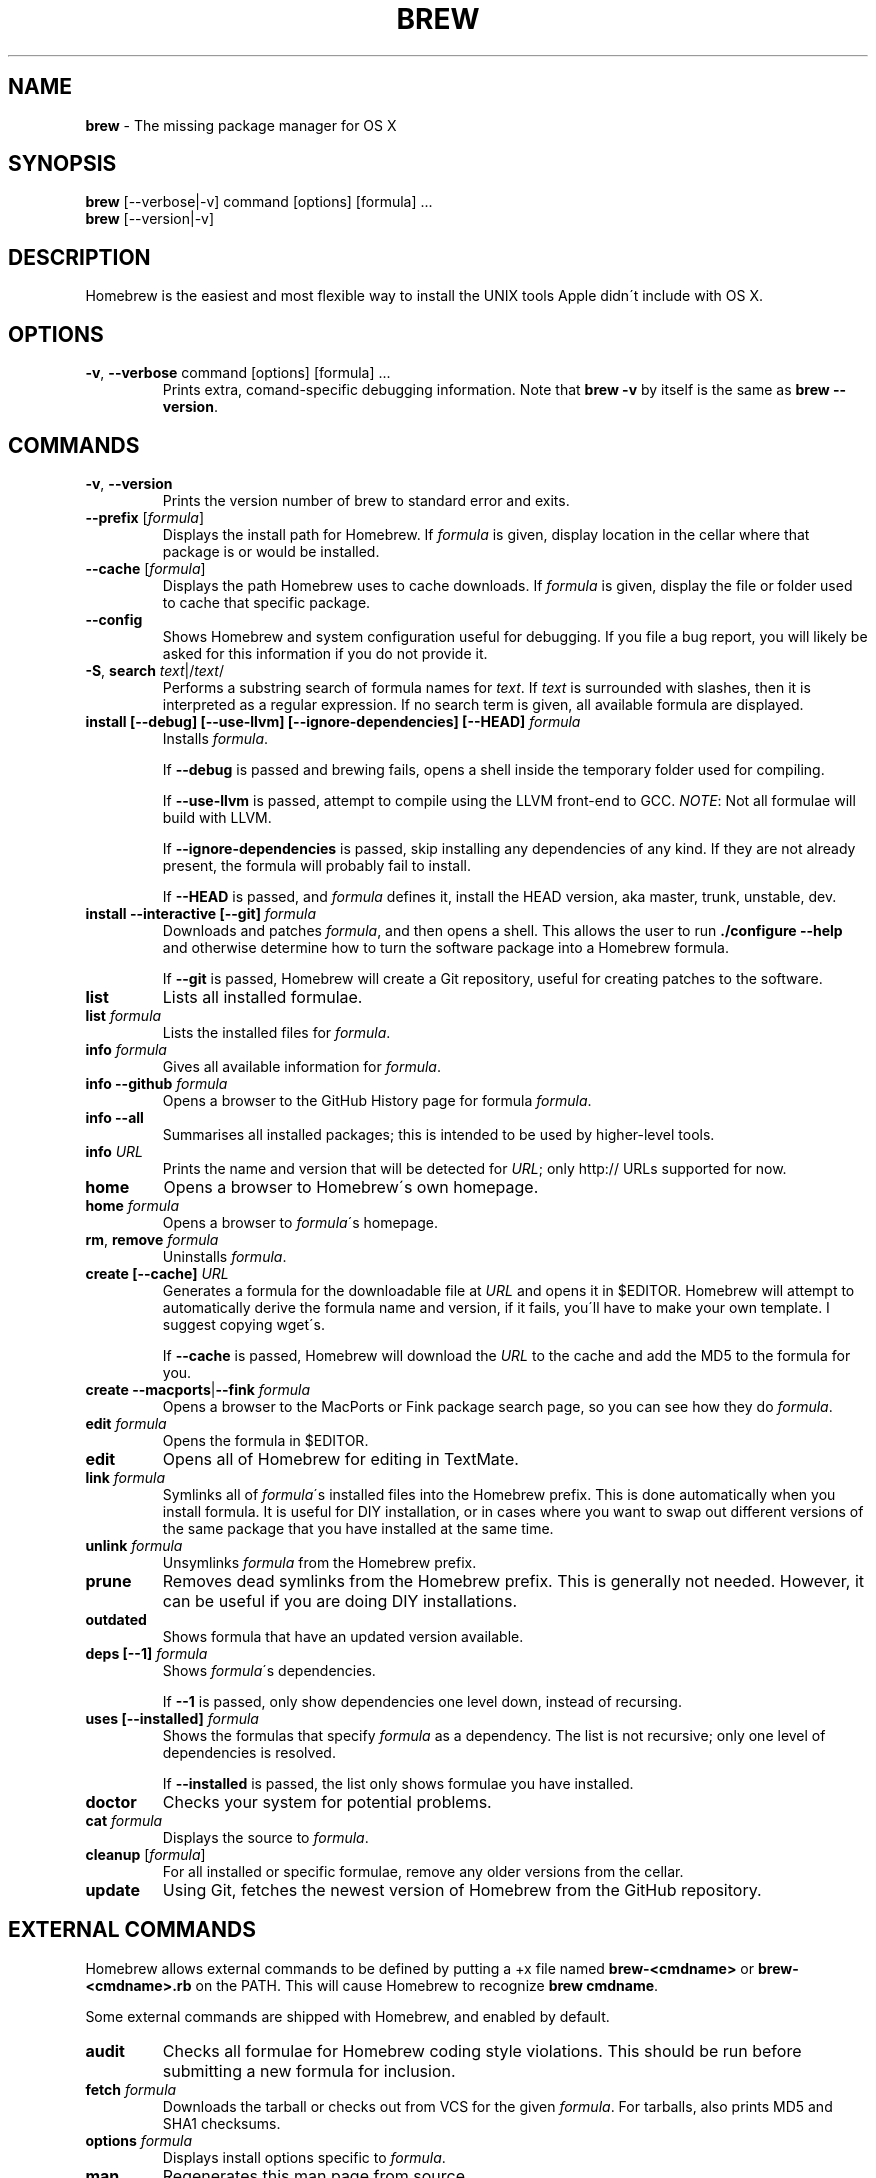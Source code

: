 .\" generated with Ronn/v0.7.3
.\" http://github.com/rtomayko/ronn/tree/0.7.3
.
.TH "BREW" "1" "September 2010" "Homebrew" "brew"
.
.SH "NAME"
\fBbrew\fR \- The missing package manager for OS X
.
.SH "SYNOPSIS"
\fBbrew\fR [\-\-verbose|\-v] command [options] [formula] \.\.\.
.
.br
\fBbrew\fR [\-\-version|\-v]
.
.SH "DESCRIPTION"
Homebrew is the easiest and most flexible way to install the UNIX tools Apple didn\'t include with OS X\.
.
.SH "OPTIONS"
.
.TP
\fB\-v\fR, \fB\-\-verbose\fR command [options] [formula] \.\.\.
Prints extra, comand\-specific debugging information\. Note that \fBbrew \-v\fR by itself is the same as \fBbrew \-\-version\fR\.
.
.SH "COMMANDS"
.
.TP
\fB\-v\fR, \fB\-\-version\fR
Prints the version number of brew to standard error and exits\.
.
.TP
\fB\-\-prefix\fR [\fIformula\fR]
Displays the install path for Homebrew\. If \fIformula\fR is given, display location in the cellar where that package is or would be installed\.
.
.TP
\fB\-\-cache\fR [\fIformula\fR]
Displays the path Homebrew uses to cache downloads\. If \fIformula\fR is given, display the file or folder used to cache that specific package\.
.
.TP
\fB\-\-config\fR
Shows Homebrew and system configuration useful for debugging\. If you file a bug report, you will likely be asked for this information if you do not provide it\.
.
.TP
\fB\-S\fR, \fBsearch\fR \fItext\fR|/\fItext\fR/
Performs a substring search of formula names for \fItext\fR\. If \fItext\fR is surrounded with slashes, then it is interpreted as a regular expression\. If no search term is given, all available formula are displayed\.
.
.TP
\fBinstall [\-\-debug] [\-\-use\-llvm] [\-\-ignore\-dependencies] [\-\-HEAD]\fR \fIformula\fR
Installs \fIformula\fR\.
.
.IP
If \fB\-\-debug\fR is passed and brewing fails, opens a shell inside the temporary folder used for compiling\.
.
.IP
If \fB\-\-use\-llvm\fR is passed, attempt to compile using the LLVM front\-end to GCC\. \fINOTE\fR: Not all formulae will build with LLVM\.
.
.IP
If \fB\-\-ignore\-dependencies\fR is passed, skip installing any dependencies of any kind\. If they are not already present, the formula will probably fail to install\.
.
.IP
If \fB\-\-HEAD\fR is passed, and \fIformula\fR defines it, install the HEAD version, aka master, trunk, unstable, dev\.
.
.TP
\fBinstall \-\-interactive [\-\-git]\fR \fIformula\fR
Downloads and patches \fIformula\fR, and then opens a shell\. This allows the user to run \fB\./configure \-\-help\fR and otherwise determine how to turn the software package into a Homebrew formula\.
.
.IP
If \fB\-\-git\fR is passed, Homebrew will create a Git repository, useful for creating patches to the software\.
.
.TP
\fBlist\fR
Lists all installed formulae\.
.
.TP
\fBlist\fR \fIformula\fR
Lists the installed files for \fIformula\fR\.
.
.TP
\fBinfo\fR \fIformula\fR
Gives all available information for \fIformula\fR\.
.
.TP
\fBinfo \-\-github\fR \fIformula\fR
Opens a browser to the GitHub History page for formula \fIformula\fR\.
.
.TP
\fBinfo \-\-all\fR
Summarises all installed packages; this is intended to be used by higher\-level tools\.
.
.TP
\fBinfo\fR \fIURL\fR
Prints the name and version that will be detected for \fIURL\fR; only http:// URLs supported for now\.
.
.TP
\fBhome\fR
Opens a browser to Homebrew\'s own homepage\.
.
.TP
\fBhome\fR \fIformula\fR
Opens a browser to \fIformula\fR\'s homepage\.
.
.TP
\fBrm\fR, \fBremove\fR \fIformula\fR
Uninstalls \fIformula\fR\.
.
.TP
\fBcreate [\-\-cache]\fR \fIURL\fR
Generates a formula for the downloadable file at \fIURL\fR and opens it in $EDITOR\. Homebrew will attempt to automatically derive the formula name and version, if it fails, you\'ll have to make your own template\. I suggest copying wget\'s\.
.
.IP
If \fB\-\-cache\fR is passed, Homebrew will download the \fIURL\fR to the cache and add the MD5 to the formula for you\.
.
.TP
\fBcreate \-\-macports\fR|\fB\-\-fink\fR \fIformula\fR
Opens a browser to the MacPorts or Fink package search page, so you can see how they do \fIformula\fR\.
.
.TP
\fBedit\fR \fIformula\fR
Opens the formula in $EDITOR\.
.
.TP
\fBedit\fR
Opens all of Homebrew for editing in TextMate\.
.
.TP
\fBlink\fR \fIformula\fR
Symlinks all of \fIformula\fR\'s installed files into the Homebrew prefix\. This is done automatically when you install formula\. It is useful for DIY installation, or in cases where you want to swap out different versions of the same package that you have installed at the same time\.
.
.TP
\fBunlink\fR \fIformula\fR
Unsymlinks \fIformula\fR from the Homebrew prefix\.
.
.TP
\fBprune\fR
Removes dead symlinks from the Homebrew prefix\. This is generally not needed\. However, it can be useful if you are doing DIY installations\.
.
.TP
\fBoutdated\fR
Shows formula that have an updated version available\.
.
.TP
\fBdeps [\-\-1]\fR \fIformula\fR
Shows \fIformula\fR\'s dependencies\.
.
.IP
If \fB\-\-1\fR is passed, only show dependencies one level down, instead of recursing\.
.
.TP
\fBuses [\-\-installed]\fR \fIformula\fR
Shows the formulas that specify \fIformula\fR as a dependency\. The list is not recursive; only one level of dependencies is resolved\.
.
.IP
If \fB\-\-installed\fR is passed, the list only shows formulae you have installed\.
.
.TP
\fBdoctor\fR
Checks your system for potential problems\.
.
.TP
\fBcat\fR \fIformula\fR
Displays the source to \fIformula\fR\.
.
.TP
\fBcleanup\fR [\fIformula\fR]
For all installed or specific formulae, remove any older versions from the cellar\.
.
.TP
\fBupdate\fR
Using Git, fetches the newest version of Homebrew from the GitHub repository\.
.
.SH "EXTERNAL COMMANDS"
Homebrew allows external commands to be defined by putting a +x file named \fBbrew\-<cmdname>\fR or \fBbrew\-<cmdname>\.rb\fR on the PATH\. This will cause Homebrew to recognize \fBbrew cmdname\fR\.
.
.P
Some external commands are shipped with Homebrew, and enabled by default\.
.
.TP
\fBaudit\fR
Checks all formulae for Homebrew coding style violations\. This should be run before submitting a new formula for inclusion\.
.
.TP
\fBfetch\fR \fIformula\fR
Downloads the tarball or checks out from VCS for the given \fIformula\fR\. For tarballs, also prints MD5 and SHA1 checksums\.
.
.TP
\fBoptions\fR \fIformula\fR
Displays install options specific to \fIformula\fR\.
.
.TP
\fBman\fR
Regenerates this man page from source\.
.
.IP
\fINOTE\fR: Requires \fBronn\fR \fIhttp://rtomayko\.github\.com/ronn/\fR\.
.
.TP
\fBmissing\fR
Checks all installed formuale for missing dependencies\.
.
.TP
\fBserver\fR
Starts a local webserver with an app that lets you browse available formulae, similar to \fBgem server\fR\.
.
.IP
\fINOTE\fR: Requires \fBsinatra\fR \fIhttp://www\.sinatrarb\.com/\fR\.
.
.TP
\fBtest\fR \fIformula\fR
A few formulae provide a test method\. \fBbrew test <formula>\fR runs this test method\. There is no standard output or return code, but it should generally indicate to the user if something is wrong with the installed formula\.
.
.IP
Example: \fBbrew install jruby && brew test jruby\fR
.
.SH "ENVIRONMENT"
.
.TP
HOMEBREW_DEBUG
If set, instructs Homebrew to always assume \fB\-\-debug\fR when running commands\.
.
.TP
HOMEBREW_DEBUG_INSTALL
When \fBbrew install \-d\fR or \fBbrew install \-i\fR drops into a shell, \fBHOMEBREW_DEBUG_INSTALL\fR will be set to the name of the formula being brewed\.
.
.TP
HOMEBREW_DEBUG_PREFIX
When \fBbrew install \-d\fR or \fBbrew install \-i\fR drops into a shell, \fBHOMEBREW_DEBUG__PREFIX\fR will be set to the target prefix in the Cellar of the formula being brewed\.
.
.TP
HOMEBREW_EDITOR
If set, Homebrew will use this editor when editing a single formula, or several formulae in the same folder\.
.
.IP
\fINOTE\fR: \fBbrew edit\fR will open all of Homebrew as discontinuous files and folders\. TextMate can handle this correctly in project mode, but many editors will do strange things in this case\.
.
.TP
HOMEBREW_KEEP_INFO
If set, Homebrew will not remove files from share/info, allowing them to be linked from the Cellar\.
.
.TP
HOMEBREW_SVN
When exporting from Subversion, Homebrew will use \fBHOMEBREW_SVN\fR if set, a Homebrew\-built Subversion if installed, or the system\-provided binary\.
.
.IP
Set this to force Homebrew to use a particular svn binary\.
.
.TP
HOMEBREW_TEMP
If set, instructs Homebrew to use \fBHOMEBREW_TEMP\fR as the temporary folder for building packages\. This may be needed if your system temp folder and Homebrew Prefix are on different volumes, as OS X has trouble moving symlinks across volumes when the target does not yet exist\.
.
.IP
This issue typically occurs when using FileVault (or certain custom SSD configurations\.)
.
.TP
HOMEBREW_USE_LLVM
If set, instructs Homebrew to use the LLVM front\-ends to the GCC compilers\.
.
.IP
\fINOTE\fR: Not all formulae will build correctly under LLVM\.
.
.TP
HOMEBREW_VERBOSE
If set, instructs Homebrew to always assume \fB\-\-verbose\fR when running commands\.
.
.SH "SEE ALSO"
Homebrew Wiki: http://wiki\.github\.com/mxcl/homebrew/
.
.SH "AUTHORS"
Max Howell, a splendid chap\.
.
.SH "BUGS"
See Issues on GitHub: http://github\.com/mxcl/homebrew/issues
